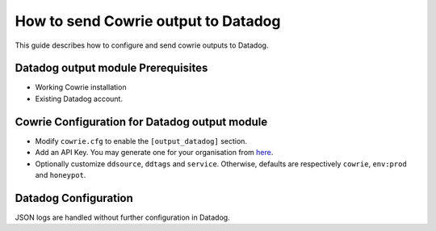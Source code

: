 How to send Cowrie output to Datadog
####################################

This guide describes how to configure and send cowrie outputs to Datadog.

Datadog output module Prerequisites
***********************************

* Working Cowrie installation
* Existing Datadog account.

Cowrie Configuration for Datadog output module
**********************************************

* Modify ``cowrie.cfg`` to enable the ``[output_datadog]`` section.
* Add an API Key. You may generate one for your organisation from `here <https://app.datadoghq.com/organization-settings/api-keys>`_.
* Optionally customize ``ddsource``, ``ddtags`` and ``service``. Otherwise, defaults are respectively ``cowrie``, ``env:prod`` and ``honeypot``.

Datadog Configuration
*********************

JSON logs are handled without further configuration in Datadog.